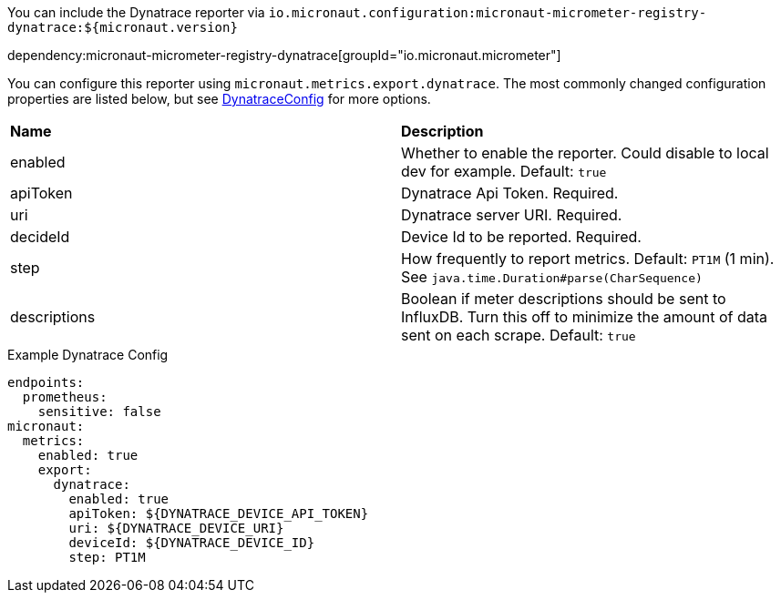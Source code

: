 You can include the Dynatrace reporter via `io.micronaut.configuration:micronaut-micrometer-registry-dynatrace:${micronaut.version}`

dependency:micronaut-micrometer-registry-dynatrace[groupId="io.micronaut.micrometer"]

You can configure this reporter using `micronaut.metrics.export.dynatrace`. The most commonly changed configuration properties are listed below, but see
https://github.com/micrometer-metrics/micrometer/blob/master/implementations/micrometer-registry-dynatrace/src/main/java/io/micrometer/dynatrace/DynatraceConfig.java[DynatraceConfig]
for more options.

|=======
|*Name* |*Description*
|enabled |Whether to enable the reporter. Could disable to local dev for example. Default: `true`
|apiToken | Dynatrace Api Token. Required.
|uri | Dynatrace server URI. Required.
|decideId | Device Id to be reported. Required.
|step |How frequently to report metrics. Default: `PT1M` (1 min).  See `java.time.Duration#parse(CharSequence)`
|descriptions | Boolean if meter descriptions should be sent to InfluxDB. Turn this off to minimize the amount of data sent on each scrape. Default: `true`
|=======

.Example Dynatrace Config
[source,yml]
----
endpoints:
  prometheus:
    sensitive: false
micronaut:
  metrics:
    enabled: true
    export:
      dynatrace:
        enabled: true
        apiToken: ${DYNATRACE_DEVICE_API_TOKEN}
        uri: ${DYNATRACE_DEVICE_URI}
        deviceId: ${DYNATRACE_DEVICE_ID}
        step: PT1M
----
